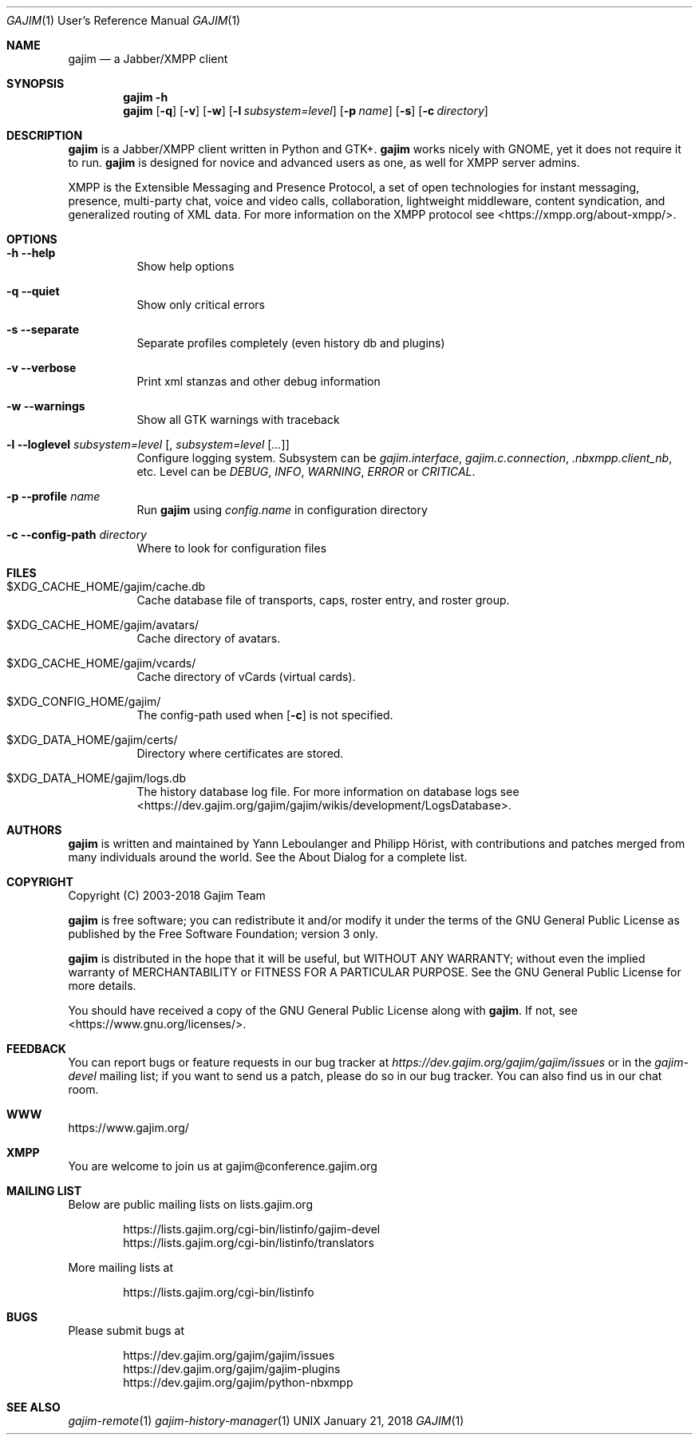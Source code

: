 .Dd January 21, 2018
.Dt GAJIM 1 URM
.Os UNIX
.Sh NAME
.Nm gajim
.Nd a Jabber/XMPP client
.Sh SYNOPSIS
.Nm
.Fl h
.Nm
.Op Fl q
.Op Fl v
.Op Fl w
.Op Fl l Ar subsystem=level
.Op Fl p Ar name
.Op Fl s
.Op Fl c Ar directory
.Sh DESCRIPTION
.Nm
is a Jabber/XMPP client written in Python and GTK+.
.Nm
works nicely with GNOME, yet it does not require it to run.
.Nm
is designed for novice and advanced users as one, as well for XMPP
server admins.
.Pp
XMPP is the Extensible Messaging and Presence Protocol, a set of open
technologies for instant messaging, presence, multi-party chat, voice
and video calls, collaboration, lightweight middleware, content
syndication, and generalized routing of XML data. For more information
on the XMPP protocol see <https://xmpp.org/about-xmpp/>.
.Sh OPTIONS
.Bl -tag -width Ds
.It Fl h Fl Fl help
Show help options
.It Fl q Fl Fl quiet
Show only critical errors
.It Fl s Fl Fl separate
Separate profiles completely (even history db and plugins)
.It Fl v Fl Fl verbose
Print xml stanzas and other debug information
.It Fl w Fl Fl warnings
Show all GTK warnings with traceback
.It Fl l Fl Fl loglevel Em subsystem=level Bq , Em subsystem=level Bq Em ...
Configure logging system.
Subsystem can be
.Em gajim.interface ,
.Em gajim.c.connection ,
.Em .nbxmpp.client_nb ,
etc.
Level can be
.Em DEBUG ,
.Em INFO ,
.Em WARNING ,
.Em ERROR
or
.Em CRITICAL .
.It Fl p Fl Fl profile Em name
Run
.Nm
using
.Pa config.name
in configuration directory
.It Fl c Fl Fl config-path Em directory
Where to look for configuration files
.El
.Sh FILES
.Bl -tag -width Ds
.It $XDG_CACHE_HOME/gajim/cache.db
Cache database file of transports, caps, roster entry, and roster group.
.It $XDG_CACHE_HOME/gajim/avatars/
Cache directory of avatars.
.It $XDG_CACHE_HOME/gajim/vcards/
Cache directory of vCards (virtual cards).
.It $XDG_CONFIG_HOME/gajim/
The config-path used when
.Op Fl c
is not specified.
.It $XDG_DATA_HOME/gajim/certs/
Directory where certificates are stored.
.It $XDG_DATA_HOME/gajim/logs.db
The history database log file.
For more information on database logs see
<https://dev.gajim.org/gajim/gajim/wikis/development/LogsDatabase>.
.El
.Sh AUTHORS
.An -nosplit
.Nm
is written and maintained by
.An Yann Leboulanger 
and
.An Philipp Hörist ,
with contributions and patches merged from many individuals around the world.
See the About Dialog for a complete list.
.Sh COPYRIGHT
Copyright (C) 2003-2018 Gajim Team
.Pp
.Nm
is free software; you can redistribute it and/or modify it under the terms of the GNU General Public License as published by the Free Software Foundation; version 3 only.
.Pp
.Nm
is distributed in the hope that it will be useful, but WITHOUT ANY WARRANTY; without even the implied warranty of MERCHANTABILITY or FITNESS FOR A PARTICULAR PURPOSE. See the GNU General Public License for more details.
.Pp
You should have received a copy of the GNU General Public License along with
.Nm .
If not, see <https://www.gnu.org/licenses/>.
.Sh FEEDBACK
You can report bugs or feature requests in our bug tracker at
.Em https://dev.gajim.org/gajim/gajim/issues
or in the
.Em gajim-devel
mailing list; if you want to send us a patch, please do so in our bug tracker.
You can also find us in our chat room.
.Sh WWW
https://www.gajim.org/
.Sh XMPP
You are welcome to join us at gajim@conference.gajim.org
.Sh MAILING LIST
Below are public mailing lists on lists.gajim.org
.Bd -literal -offset indent
https://lists.gajim.org/cgi-bin/listinfo/gajim-devel
https://lists.gajim.org/cgi-bin/listinfo/translators
.Ed
.Pp
More mailing lists at
.Bd -literal -offset indent
https://lists.gajim.org/cgi-bin/listinfo
.Ed
.Sh BUGS
Please submit bugs at
.Bd -literal -offset indent
https://dev.gajim.org/gajim/gajim/issues
https://dev.gajim.org/gajim/gajim-plugins
https://dev.gajim.org/gajim/python-nbxmpp
.Ed
.Sh SEE ALSO
.Xr gajim-remote 1
.Xr gajim-history-manager 1
